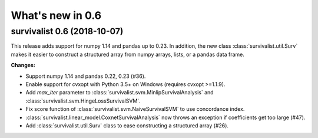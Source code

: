 .. _release_notes_0_6:

What's new in 0.6
=================

survivalist 0.6 (2018-10-07)
--------------------------------

This release adds support for numpy 1.14 and pandas up to 0.23.
In addition, the new class :class:`survivalist.util.Surv` makes it easier
to construct a structured array from numpy arrays, lists, or a pandas data frame.

**Changes:**

- Support numpy 1.14 and pandas 0.22, 0.23 (#36).
- Enable support for cvxopt with Python 3.5+ on Windows (requires cvxopt >=1.1.9).
- Add `max_iter` parameter to :class:`survivalist.svm.MinlipSurvivalAnalysis`
  and :class:`survivalist.svm.HingeLossSurvivalSVM`.
- Fix score function of :class:`survivalist.svm.NaiveSurvivalSVM` to use concordance index.
- :class:`survivalist.linear_model.CoxnetSurvivalAnalysis` now throws an exception if coefficients get too large (#47).
- Add :class:`survivalist.util.Surv` class to ease constructing a structured array (#26).
